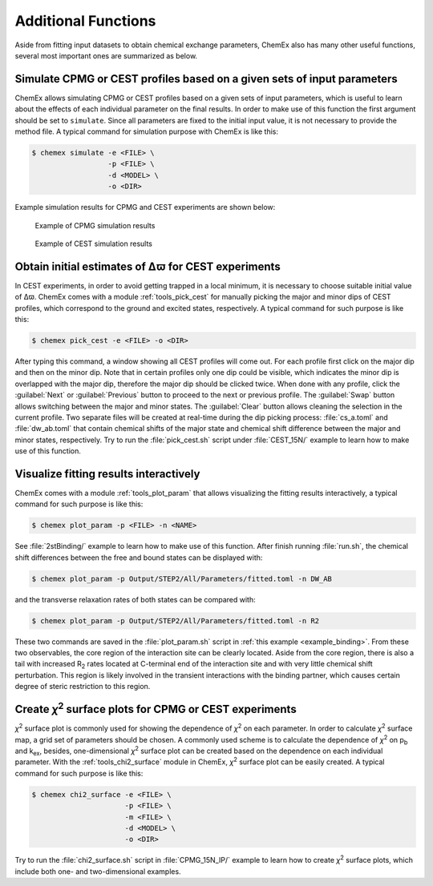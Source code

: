 .. _chemex_additional:

====================
Additional Functions
====================

Aside from fitting input datasets to obtain chemical exchange parameters, 
ChemEx also has many other useful functions, several most important ones 
are summarized as below.


Simulate CPMG or CEST profiles based on a given sets of input parameters
------------------------------------------------------------------------

ChemEx allows simulating CPMG or CEST profiles based on a given sets of 
input parameters, which is useful to learn about the effects of each 
individual parameter on the final results. In order to make use of this 
function the first argument should be set to ``simulate``. Since all 
parameters are fixed to the initial input value, it is not necessary to 
provide the method file.  A typical command for simulation purpose with 
ChemEx is like this: 

.. code-block:: console

   $ chemex simulate -e <FILE> \
                     -p <FILE> \
                     -d <MODEL> \
                     -o <DIR>

Example simulation results for CPMG and CEST experiments are shown below:
                      
   .. figure:: _static/cpmg_800mhz_simu.*
      :scale: 60
      :align: center 
      :alt: CPMG simulation results
      :figclass: align-center 

      Example of CPMG simulation results

   .. figure:: _static/cest_26hz_simu.*
      :scale: 60
      :align: center 
      :alt: CEST simulation results
      :figclass: align-center 

      Example of CEST simulation results


Obtain initial estimates of Δϖ for CEST experiments
---------------------------------------------------------------------

In CEST experiments, in order to avoid getting trapped in a local
minimum, it is necessary to choose suitable initial value of Δϖ.
ChemEx comes with a module :ref:`tools_pick_cest` for manually 
picking the major and minor dips of CEST profiles, which correspond
to the ground and excited states, respectively. A typical command
for such purpose is like this:

.. code-block:: console

   $ chemex pick_cest -e <FILE> -o <DIR>

After typing this command, a window showing all CEST profiles will 
come out. For each profile first click on the major dip and then on the 
minor dip. Note that in certain profiles only one dip could be visible, 
which indicates the minor dip is overlapped with the major dip, therefore 
the major dip should be clicked twice. When done with any profile, click 
the :guilabel:`Next` or :guilabel:`Previous` button to proceed to the 
next or previous profile. The :guilabel:`Swap` button allows switching
between the major and minor states. The :guilabel:`Clear` button allows 
cleaning the selection in the current profile. Two separate files will be 
created at real-time during the dip picking process: :file:`cs_a.toml` 
and :file:`dw_ab.toml` that contain chemical shifts of the major state 
and chemical shift difference between the major and minor states, 
respectively. Try to run the :file:`pick_cest.sh` script under 
:file:`CEST_15N/` example to learn how to make use of this function.


.. _additional_visualize:

Visualize fitting results interactively
---------------------------------------

ChemEx comes with a module :ref:`tools_plot_param` that allows 
visualizing the fitting results interactively, a typical command 
for such purpose is like this:

.. code-block:: console

   $ chemex plot_param -p <FILE> -n <NAME>

See :file:`2stBinding/` example to learn how to make use of this function.
After finish running :file:`run.sh`, the chemical shift differences between
the free and bound states can be displayed with:

.. code-block:: console

   $ chemex plot_param -p Output/STEP2/All/Parameters/fitted.toml -n DW_AB

and the transverse relaxation rates of both states can be compared with:

.. code-block:: console

   $ chemex plot_param -p Output/STEP2/All/Parameters/fitted.toml -n R2

These two commands are saved in the :file:`plot_param.sh` script in 
:ref:`this example <example_binding>`. From these two observables, 
the core region of the interaction site can be clearly located. Aside 
from the core region, there is also a tail with increased R\ :sub:`2` 
rates located at C-terminal end of the interaction site and with very 
little chemical shift perturbation. This region is likely involved 
in the transient interactions with the binding partner, which 
causes certain degree of steric restriction to this region.


.. _additional_chi2:

Create *χ*\ :sup:`2` surface plots for CPMG or CEST experiments
----------------------------------------------------------------

*χ*\ :sup:`2` surface plot is commonly used for showing the 
dependence of *χ*\ :sup:`2` on each parameter. In order to calculate
*χ*\ :sup:`2` surface map, a grid set of parameters should be chosen.
A commonly used scheme is to calculate the dependence of 
*χ*\ :sup:`2` on p\ :sub:`b` and  k\ :sub:`ex`, besides, 
one-dimensional *χ*\ :sup:`2` surface plot can be created
based on the dependence on each individual parameter. With the 
:ref:`tools_chi2_surface` module in ChemEx, *χ*\ :sup:`2` surface 
plot can be easily created. A typical command for such purpose is 
like this:

.. code-block:: console

   $ chemex chi2_surface -e <FILE> \
                         -p <FILE> \
                         -m <FILE> \
                         -d <MODEL> \
                         -o <DIR>

Try to run the :file:`chi2_surface.sh` script in :file:`CPMG_15N_IP/` 
example to learn how to create *χ*\ :sup:`2` surface plots, which include 
both one- and two-dimensional examples.

